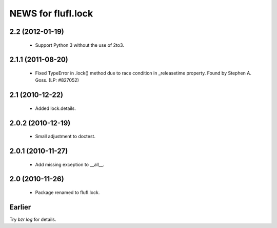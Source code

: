 ===================
NEWS for flufl.lock
===================

2.2 (2012-01-19)
================
 * Support Python 3 without the use of 2to3.

2.1.1 (2011-08-20)
==================
 * Fixed TypeError in .lock() method due to race condition in _releasetime
   property.  Found by Stephen A. Goss. (LP: #827052)

2.1 (2010-12-22)
================
 * Added lock.details.

2.0.2 (2010-12-19)
==================
 * Small adjustment to doctest.

2.0.1 (2010-11-27)
==================
 * Add missing exception to __all__.

2.0 (2010-11-26)
================
 * Package renamed to flufl.lock.


Earlier
=======

Try `bzr log` for details.
